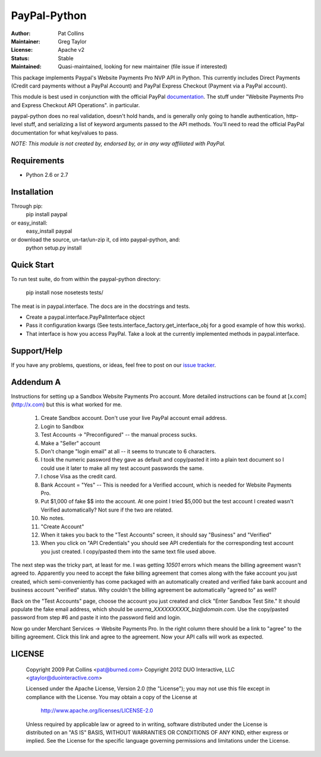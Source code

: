 PayPal-Python
=============


:Author: Pat Collins
:Maintainer: Greg Taylor
:License: Apache v2
:Status: Stable
:Maintained: Quasi-maintained, looking for new maintainer (file issue if interested)

This package implements Paypal's Website Payments Pro NVP API in Python.
This currently includes Direct Payments (Credit card payments without a PayPal
Account) and PayPal Express Checkout (Payment via a PayPal account).

This module is best used in conjunction with the
official PayPal `documentation`_. The stuff under
"Website Payments Pro and Express Checkout API Operations". in particular.

paypal-python does no real validation, doesn't hold hands, and is generally
only going to handle authentication, http-level stuff, and serializing
a list of keyword arguments passed to the API methods. You'll need to
read the official PayPal documentation for what key/values to pass.

.. _documentation: https://cms.paypal.com/us/cgi-bin/?cmd=_render-content&content_ID=developer/howto_api_reference

*NOTE: This module is not created by, endorsed by, or in any way affiliated
with PayPal.*

Requirements
------------

* Python 2.6 or 2.7

Installation
------------

Through pip:
    pip install paypal
or easy_install:
    easy_install paypal
or download the source, un-tar/un-zip it, cd into paypal-python, and:
    python setup.py install

Quick Start
-----------

To run test suite, do from within the paypal-python directory:

    pip install nose
    nosetests tests/

The meat is in paypal.interface. The docs are in the docstrings and tests.

* Create a paypal.interface.PayPalInterface object
* Pass it configuration kwargs (See tests.interface_factory.get_interface_obj
  for a good example of how this works).
* That interface is how you access PayPal. Take a look at the currently
  implemented methods in paypal.interface.

Support/Help
------------

If you have any problems, questions, or ideas, feel free to post on our
`issue tracker`_.

.. _issue tracker: http://github.com/duointeractive/paypal-python/issues

Addendum A
----------

Instructions for setting up a Sandbox Website Payments Pro account. More
detailed instructions can be found at [x.com](http://x.com) but this is what
worked for me.

 1. Create Sandbox account. Don't use your live PayPal account email address.
 2. Login to Sandbox
 3. Test Accounts -> "Preconfigured" -- the manual process sucks.
 4. Make a "Seller" account
 5. Don't change "login email" at all -- it seems to truncate to 6 characters.
 6. I took the numeric password they gave as default and copy/pasted it into a
    plain text document so I could use it later to make all my test account
    passwords the same.
 7. I chose Visa as the credit card.
 8. Bank Account = "Yes" -- This is needed for a Verified account, which is
    needed for Website Payments Pro.
 9. Put $1,000 of fake $$ into the account. At one point I tried $5,000 but
    the test account I created wasn't Verified automatically? Not sure if the
    two are related.
 10. No notes.
 11. "Create Account"
 12. When it takes you back to the "Test Accounts" screen, it should say
     "Business" and "Verified"
 13. When you click on "API Credentials" you should see API credentials for the
     corresponding test account you just created. I copy/pasted them into the
     same text file used above.

The next step was the tricky part, at least for me. I was getting `10501`
errors which means the billing agreement wasn't agreed to. Apparently you need
to accept the fake billing agreement that comes along with the fake account you
just created, which semi-conveniently has come packaged with an automatically
created and verified fake bank account and business account "verified" status.
Why couldn't the billing agreement be automatically "agreed to" as well?

Back on the "Test Accounts" page, choose the account you just created and click
"Enter Sandbox Test Site." It should populate the fake email address, which
should be `userna_XXXXXXXXXX_biz@domain.com`. Use the copy/pasted password from
step #6 and paste it into the password field and login.

Now go under Merchant Services -> Website Payments Pro. In the right column
there should be a link to "agree" to the billing agreement. Click this link and
agree to the agreement. Now your API calls will work as expected.

LICENSE
-------

    Copyright 2009 Pat Collins <pat@burned.com>
    Copyright 2012 DUO Interactive, LLC <gtaylor@duointeractive.com>

    Licensed under the Apache License, Version 2.0 (the "License");
    you may not use this file except in compliance with the License.
    You may obtain a copy of the License at

        http://www.apache.org/licenses/LICENSE-2.0

    Unless required by applicable law or agreed to in writing, software
    distributed under the License is distributed on an "AS IS" BASIS,
    WITHOUT WARRANTIES OR CONDITIONS OF ANY KIND, either express or implied.
    See the License for the specific language governing permissions and
    limitations under the License.
